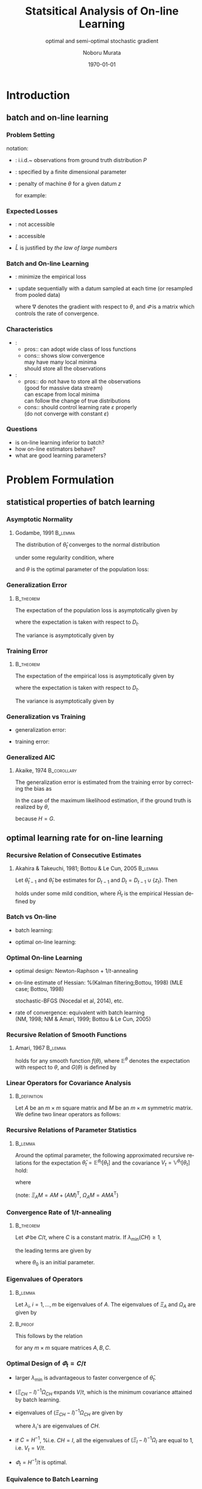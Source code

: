 #+TITLE: Statsitical Analysis of On-line Learning
#+SUBTITLE: optimal and semi-optimal stochastic gradient
#+AUTHOR: Noboru Murata
#+EMAIL: noboru.murata@gmail.com
#+DATE: \today
#+DESCRIPTION: based on N. Murata & Amari 1999, doi:10.1016/S0165-1684(98)00206-0
#+KEYWORDS: online learning, statistical analysis, optimal gradient
#+LANGUAGE: en
#+STARTUP: beamer hidestars content indent
:BEAMER:
#+OPTIONS: H:3 num:t toc:t \n:nil @:t ::t |:t ^:t -:t f:t *:t <:t
#+OPTIONS: TeX:t LaTeX:t skip:nil d:nil todo:t pri:nil tags:not-in-toc
# #+INFOJS_OPT: view:nil toc:nil ltoc:t mouse:underline buttons:0 path:https://orgmode.org/org-info.js
#+EXPORT_SELECT_TAGS: export
#+EXPORT_EXCLUDE_TAGS: noexport
#+HTML_LINK_UP:
#+HTML_LINK_HOME:
#+LaTeX_CLASS: beamer
#+LaTeX_CLASS_OPTIONS: [fleqn,aspectratio=1610]
#+BEAMER_HEADER: \usepackage[toc=none]{mytalk}
# #+BEAMER_HEADER: \usepackage[toc=none,font=heavy]{mytalk}
#+BEAMER_HEADER: \addbibresource{papers.bib}
#+BEAMER_HEADER: \graphicspath{{figs/},{refs/}}
#+BEAMER_HEADER: \DeclareGraphicsExtensions{.pdf,.png,.eps,.jpg}
#+BEAMER_HEADER: \institute{\url{https://noboru-murata.github.io/}}
# #+BEAMER_HEADER: \institute[WASEDA]{Waseda University\\\url{https://noboru-murata.github.io/}}
# #+BEAMER_HEADER: \titlegraphic{\includegraphics[height=1.5cm]{symbol_waseda_3.jpg}
# #+BEAMER_HEADER:    \includegraphics[height=1.5cm,viewport=0 0 150 150,clip]{UTlogo.jpg}
# #+BEAMER_HEADER:    \includegraphics[height=1.5cm]{nict-logo-new2.png}}
# #+BEAMER_HEADER: \myLogo{\lower9pt\hbox{
# #+BEAMER_HEADER:    \reflectbox{\includegraphics[height=26pt]{milk_gray.png}}
# #+BEAMER_HEADER:    \kern-8pt\includegraphics[height=18pt,width=22pt]{milk_sepia.png}}}
#+COLUMNS: "%45ITEM %10BEAMER_env(Env) %10BEAMER_act(Act) %4BEAMER_col(Col) %8BEAMER_opt(Opt)"
# column view: C-c C-x C-c / C-c C-c or q
# beamer block: C-c C-b
:END:

* Introduction
** batch and on-line learning
*** Problem Setting
notation:
- \structure{data}: 
  i.i.d.~ observations from ground truth distribution \(P\)
  \begin{equation}
    z_{1},z_{2},\dotsc,z_{t},\dotsc \sim^{\mathrm{i.i.d.}} P 
    % \quad\text{(ground truth)}
  \end{equation}
- \structure{learning machine}: 
  specified by a finite dimensional parameter
  \begin{equation}
    \theta \in \Theta\subset \mathbb{R}^{m}
  \end{equation}
- \structure{loss function}: 
  penalty of machine \(\theta\) for a given datum \(z\) 
  \begin{equation}
    l(z;\theta)
    \quad\text{(a smooth function with respect to \(\theta\))}
  \end{equation}
  for example:
  \begin{align}
    l(z;\theta)&=-\log p(z:\theta)
    &&\text{negative log loss}\\[-2pt]
    l(z;\theta)&=|y-f(x;\theta)|^{2}
    &&\text{squared loss for \(z=(x,y)\)}
  \end{align}

*** Expected Losses
- \structure{population loss}: not accessible
  \begin{equation}
    L(\theta)
    =\mathbb{E}_{Z\sim P}[l(Z;\theta)]
  \end{equation}
  \begin{equation}
    \theta_{}
    = \arg\min_\theta L(\theta)
    \quad\text{(optimal parameter)}
  \end{equation}
- \structure{empirical loss}: accessible
  \begin{equation}
    \hat{L}_{t}(\theta)
    =\frac{1}{t}\sum_{z_{i}\in D_{t}}l(z_{i};\theta),
    \quad D_{t}=\{z_{i}; i=1,\dotsc,t\}
  \end{equation}
- \(\hat{L}\) is justified by \emph{the law of large numbers}
  \begin{equation}
    \hat{L}_{t}(\theta)=\frac{1}{t}\sum_{z_{i}\in {D_{t}}}l(z_{i};\theta)
    \;\xrightarrow{t\to\infty}\;
    L(\theta)
    =\mathbb{E}_{Z\sim P}\left[l(Z;\theta)\right]
  \end{equation}

*** Batch and On-line Learning
- \structure{batch learning}: minimize the empirical loss
  \begin{equation}
    \hat\theta_{t}
    = \arg\min_\theta \hat{L}_{t}(\theta),
  \end{equation}
- \structure{on-line learning}: update sequentially
  with a datum sampled at each time
  (or resampled from pooled data)
  \begin{equation}
    \theta_{t}
    = \theta_{t-1} - \varPhi_{t}\nabla l(z_{t};\theta_{t-1}),
    % = \theta_{t} - \varepsilon\nabla l(z_{t};\theta_{t}),
    % \quad(\nabla:\text{gradient w.r.t.\ \(\theta\)})
  \end{equation}
  where \(\nabla\) denotes the gradient with respect to \(\theta\),
  and \(\varPhi\) is a matrix which controls the rate of convergence.

*** Characteristics
- \structure{batch learning}:
  - pros::  can adopt wide class of loss functions
  - cons::  shows slow convergence\\
    may have many local minima\\
    should store all the observations
- \structure{on-line learning}:
  - pros:: do not have to store all the observations\\
    (good for massive data stream)\\
    can escape from local minima\\
    can follow the change of true distributions
  - cons:: should control learning rate \(\varepsilon\) properly\\
    (do not converge with constant \(\varepsilon\))
*** 
#+begin_export latex
\centering
\includegraphics<+| handout:0>[page=1,width=0.9\textwidth]{batch_grad}%
\includegraphics<+| handout:0>[page=2,width=0.9\textwidth]{batch_grad}%
\includegraphics<+| handout:0>[page=3,width=0.9\textwidth]{batch_grad}%
\includegraphics<+| handout:0>[page=4,width=0.9\textwidth]{batch_grad}%
\includegraphics<+| handout:0>[page=5,width=0.9\textwidth]{batch_grad}%
\includegraphics<+| handout:0>[page=6,width=0.9\textwidth]{batch_grad}%
\includegraphics<+| handout:0>[page=7,width=0.9\textwidth]{batch_grad}%
\includegraphics<+| handout:0>[page=8,width=0.9\textwidth]{batch_grad}%
\includegraphics<+| handout:0>[page=9,width=0.9\textwidth]{batch_grad}%
\includegraphics<+| handout:0>[page=10,width=0.9\textwidth]{batch_grad}%
\includegraphics<+| handout:1>[page=11,width=0.9\textwidth]{batch_grad}%
#+end_export

*** 
#+begin_export latex
\centering
\includegraphics<+| handout:0>[page=1,width=0.9\textwidth]{online}%
\includegraphics<+| handout:0>[page=2,width=0.9\textwidth]{online}%
\includegraphics<+| handout:0>[page=3,width=0.9\textwidth]{online}%
\includegraphics<+| handout:0>[page=4,width=0.9\textwidth]{online}%
\includegraphics<+| handout:0>[page=5,width=0.9\textwidth]{online}%
\includegraphics<+| handout:0>[page=6,width=0.9\textwidth]{online}%
\includegraphics<+| handout:0>[page=7,width=0.9\textwidth]{online}%
\includegraphics<+| handout:0>[page=8,width=0.9\textwidth]{online}%
\includegraphics<+| handout:0>[page=9,width=0.9\textwidth]{online}%
\includegraphics<+| handout:0>[page=10,width=0.9\textwidth]{online}%
\includegraphics<+| handout:1>[page=11,width=0.9\textwidth]{online}%
#+end_export

*** Questions
- is on-line learning inferior to batch?
- how on-line estimators behave?
- what are good learning parameters?


* Problem Formulation
** statistical properties of batch learning
*** Asymptotic Normality
**** Godambe, 1991                                               :B_lemma:
:PROPERTIES:
:BEAMER_env: lemma
:END:
\nocite{Godambe1991}
The distribution of \(\hat{\theta}_{t}\) converges
to the normal distribution 
\begin{equation}
  \hat{\theta}_{t}
  \sim \mathcal{N}\left(\theta_*,\frac{1}{t}V_{}\right),\quad
  V_{}=H^{-1}GH^{-1}
\end{equation}
under some regularity condition, where
\begin{align}
  G
  &=\mathbb{E}_{Z\sim P}
    \left[
    \nabla l(Z;\theta_{}) \nabla l(Z;\theta_{})^{\mathsf{T}}
    \right],\\
  H
  &=\mathbb{E}_{Z\sim P}
    \left[
    \nabla\nabla l(Z;\theta_{})
    \right],
\end{align}
and \(\theta_{}\) is the optimal parameter of the population loss:
\begin{equation}
  \theta_{}
  = \arg\min_\theta L(\theta).
\end{equation}

*** Generalization Error
****                                                           :B_theorem:
:PROPERTIES:
:BEAMER_env: theorem
:END:
The expectation of the population loss is asymptotically given by
\begin{equation}
  \mathbb{E}\Bigl[L(\hat\theta_{t})\Bigr]
  =L(\theta_*)
  +\frac{1}{2t}\mathrm{tr}\, GH^{-1}
  +o\left(\frac{1}{t}\right),
\end{equation}
where the expectation is taken with respect to \(D_{t}\).
#  % \(\hat\theta_{t}\).

The variance is asymptotically given by
\begin{equation}
  \mathbb{V}\Bigl[L(\hat\theta_{t})\Bigr]
  =\frac{1}{2t^2}\mathrm{tr}\, GH^{-1}GH^{-1}
  +o\left(\frac{1}{t^2}\right).
\end{equation}

*** Training Error
****                                                           :B_theorem:
:PROPERTIES:
:BEAMER_env: theorem
:END:
The expectation of the empirical loss is asymptotically given by
\begin{equation}
  \mathbb{E}\Bigl[\hat{L}_{t}(\hat\theta_{t})\Bigr]
  =L(\theta_{})
  -\frac{1}{2t}\mathrm{tr}\, GH^{-1}
  +o\left(\frac{1}{t}\right),
\end{equation}
where the expectation is taken with respect to \(D_{t}\).
# \(\hat\theta_{t}\) and \(D_{t}\).

The variance is asymptotically given by
\begin{equation}
  \mathbb{V}\Bigl[\hat{L}_{t}(\hat\theta_{t})\Bigr]
  =\frac{1}{t}\mathbb{V}_{Z\sim P}\left[l(Z;\theta_{})\right]
  +o\left(\frac{1}{t}\right).
\end{equation}

*** Generalization vs Training
- generalization error:
  \begin{equation}
    \mathbb{E}\Bigl[L(\hat\theta_{t})\Bigr]
    =L(\theta_*)
    +\frac{1}{2t}\mathrm{tr}\, GH^{-1}
    +o\left(\frac{1}{t}\right),
  \end{equation}
- training error:
  \begin{equation}
    \mathbb{E}\Bigl[\hat{L}_{t}(\hat\theta_{t})\Bigr]
    =L(\theta_{})
    -\frac{1}{2t}\mathrm{tr}\, GH^{-1}
    +o\left(\frac{1}{t}\right),
  \end{equation}

*** Generalized AIC
**** Akaike, 1974                                            :B_corollary:
:PROPERTIES:
:BEAMER_env: corollary
:END:
The generalization error is
estimated from the training error by correcting the bias as
\begin{equation}
  L(\hat\theta_{t})
  =
  \hat{L}_{t}(\hat\theta_{t})
  +\frac{1}{t}\mathrm{tr}\, GH^{-1}.
  % \mathbb{E}\left[L(\hat\theta_{t})\right]
  % =
  % \mathbb{E}\left[\hat{L}_{t}(\hat\theta_{t})\right]
  % +\frac{1}{t}\mathrm{tr}\, GH^{-1}.
\end{equation}
In the case of the maximum likelihood estimation,
if the ground truth is realized by \(\theta_{}\), 
\begin{equation}
  L(\hat\theta_{t})
  =
  \hat{L}_{t}(\hat\theta_{t})
  +\frac{m}{t}\quad (m:\text{ dim.\ of }\theta),
  % \mathbb{E}\left[L(\hat\theta_{t})\right]
  % =
  % \mathbb{E}\left[\hat{L}_{t}(\hat\theta_{t})\right]
  % +\frac{m}{t}\quad (m:\text{ dim.\ of }\theta).
\end{equation}
because \(H=G\).

** optimal learning rate for on-line learning
*** Recursive Relation of Consecutive Estimates
**** Akahira & Takeuchi, 1981; Bottou & Le Cun, 2005             :B_lemma:
:PROPERTIES:
:BEAMER_env: lemma
:END:
Let \(\hat\theta_{t-1}\) and \(\hat\theta_{t}\) be estimates for
\(D_{t-1}\) and \(D_{t}=D_{t-1}\cup\{z_{t}\}\).
Then
\begin{equation}
  \hat\theta_{t}
  =\hat\theta_{t-1}
  -\frac{1}{t}\hat{H}_{t}^{-1}\nabla l(z_{t};\hat\theta_{t-1})
  +\mathcal{O}_p\left(\frac{1}{t^2}\right)
\end{equation}
holds under some mild condition,
where \(\hat{H}_{t}\) is the empirical Hessian defined by
\begin{equation}
  \hat{H}_{t}=\frac{1}{t}\sum_{z_{i}\in D_{t}}
  \nabla\nabla l(z_{i};\hat\theta_{t-1}).
\end{equation}

*** Batch vs On-line
- batch learning:
  \begin{equation}
    \hat\theta_{t}
    =\hat\theta_{t-1}
    -\frac{1}{t}\hat{H}_{t}^{-1}\nabla l(z_{t};\hat\theta_{t-1})
    +\text{(higher order term)}
  \end{equation}
- optimal on-line learning:
  \begin{equation}
    \theta_{t}
    =\theta_{t-1}
    -\frac{1}{t}\tilde{H}_{t-1}^{-1}\nabla l(z_{t};\theta_{t-1})
    +\text{(higher order term)}
  \end{equation}

*** Optimal On-line Learning
- optimal design: Newton-Raphson \(+\) \(1/t\)-annealing
  \begin{equation}
    \varPhi_{t} = \frac{1}{t} \hat{H}_{t}^{-1},
    % \varepsilon_{t} = \frac{1}{t} \hat{H}_{t},
    % \quad\text{\(\varepsilon_{t}\): matrix}
  \end{equation}
- on-line estimate of Hessian: %(Kalman filtering;Bottou, 1998)
  (MLE case; Bottou, 1998)
  \begin{align}
    \varPhi_{t+1}
    &=
      \varPhi_{t}
      -\frac{\varPhi_{t}\nabla l\nabla l^{\mathsf{T}}\varPhi_{t}}
      {1+\nabla l^{\mathsf{T}}\varPhi_{t}\nabla l}
    \\
    &\text{ where }\nabla l=\nabla l(z_{t+1};\theta_{t})
  \end{align}
  stochastic-BFGS (Nocedal et al, 2014), etc.
- rate of convergence: \alert{equivalent with batch learning}\\
  (NM, 1998; NM & Amari, 1999; Bottou & Le Cun, 2005)
  \nocite{Bottou1998,Murata1998,MurataAmari1999,BottouLeCun2005}
*** 
#+begin_export latex
\centering
\includegraphics<+|handout:0>[page=1,width=0.9\textwidth]{batch_newton}%
\includegraphics<+|handout:0>[page=2,width=0.9\textwidth]{batch_newton}%
\includegraphics<+|handout:0>[page=3,width=0.9\textwidth]{batch_newton}%
\includegraphics<+|handout:0>[page=4,width=0.9\textwidth]{batch_newton}%
\includegraphics<+|handout:0>[page=5,width=0.9\textwidth]{batch_newton}%
\includegraphics<+|handout:0>[page=6,width=0.9\textwidth]{batch_newton}%
\includegraphics<+|handout:0>[page=7,width=0.9\textwidth]{batch_newton}%
\includegraphics<+|handout:0>[page=8,width=0.9\textwidth]{batch_newton}%
\includegraphics<+|handout:0>[page=9,width=0.9\textwidth]{batch_newton}%
\includegraphics<+|handout:0>[page=10,width=0.9\textwidth]{batch_newton}%
\includegraphics<+|handout:0>[page=11,width=0.9\textwidth]{batch_newton}%
\includegraphics<+|handout:0>[page=12,width=0.9\textwidth]{batch_newton}%
\includegraphics<+|handout:1>[page=13,width=0.9\textwidth]{batch_newton}%
#+end_export

# % \begin{frame}
# %   \frametitle{Newton-Raphson method}
# %   \begin{itemize}
# %   - 勾配の曲がりを補正して，収束速度を上げる方法
# %     \begin{equation}
# %       \hat\theta_{t+1}
# %       = \hat\theta_{t} - H(\hat\theta_{t})^{-1} L_D(\hat\theta_{t}),
# %       \quad H:\text{経験損失のヘシアン}
# %     \end{equation}
# %     \medskip
# %     \begin{description}
# %     -[長所] 収束点のまわりでは2次収束する\\
# %       (初期値を上手く選ぶ必要はある)
# %     -[短所] 逆行列の計算負荷が高い\\ 
# %       (準ニュートン法など軽減する工夫はある)\\
# %       依然として局所解に捕えられる場合がある
# %     \end{description}
# %   \end{itemize}
# % \end{frame}

*** Recursive Relation of Smooth Functions
**** Amari, 1967                                                 :B_lemma:
:PROPERTIES:
:BEAMER_env: lemma
:END:
\nocite{Amari1967}
# % Let \(\varPhi_{t}\) be 
# % \begin{equation}
# %   \varPhi_{t}=\varepsilon_{t}C_{t}\quad
# %   (\varepsilon_{t}:\text{scalar},\;C_{t}:\text{matrix}).
# % \end{equation}
# % For \(\varPhi_{t}=\varepsilon_{t}C_{t}\) with 
# % a sufficiently small scalar \(\varepsilon_{t}\) and a matrix \(C_{t}\),
# % \begin{multline}
# %   \mathbb{E}^{\theta_{t+1}}\left[f(\theta_{t+1})\right]%\\
# %   =
# %   \mathbb{E}^{\theta_{t}}\left[f(\theta_{t})\right]
# %   -\varepsilon_{t} 
# %   \mathbb{E}^{\theta_{t}}\left[\nabla f(\theta_{t})^{\mathsf{T}}C_{t}
# %     \nabla L(\theta_{t})\right]\\
# %   +\frac{\varepsilon_{t}^2}{2}\mathrm{tr}
# %   \mathbb{E}^{\theta_{t}}\left[
# %     C_{t}G(\theta_{t})C_{t}^{\mathsf{T}}\nabla\nabla f(\theta_{t})
# %   \right]
# %   +\mathcal{O}(\varepsilon_{t}^3),
# % \end{multline}
\begin{align}
  \mathbb{E}^{\theta_{t+1}}\left[f(\theta_{t+1})\right]%\\
  =&
     \mathbb{E}^{\theta_{t}}\left[f(\theta_{t})\right]
     -\mathbb{E}^{\theta_{t}}\left[\nabla f(\theta_{t})^{\mathsf{T}}\varPhi_{t}
     \nabla L(\theta_{t})\right]\\
   &+\frac{1}{2}\mathrm{tr}\,
     \mathbb{E}^{\theta_{t}}\left[
     \varPhi_{t}G(\theta_{t})\varPhi_{t}^{\mathsf{T}}\nabla\nabla f(\theta_{t})
     \right]
     +\mathcal{O}(\|\varPhi_{t}\|^3)
\end{align}
# % \begin{multline}
# %   \mathbb{E}^{\theta_{t+1}}\left[f(\theta_{t+1})\right]%\\
# %   =
# %   \mathbb{E}^{\theta_{t}}\left[f(\theta_{t})\right]
# %   -\mathbb{E}^{\theta_{t}}\left[\nabla f(\theta_{t})^{\mathsf{T}}\varPhi_{t}
# %     \nabla L(\theta_{t})\right]\\
# %   +\frac{1}{2}\mathrm{tr}
# %   \mathbb{E}^{\theta_{t}}\left[
# %     \varPhi_{t}G(\theta_{t})\varPhi_{t}^{\mathsf{T}}\nabla\nabla f(\theta_{t})
# %   \right]\\
# %   +\mathcal{O}(\|\varPhi_{t}\|^3)
# % \end{multline}
holds for any smooth function \(f(\theta)\),
where \(\mathbb{E}^{\theta}\) 
denotes the expectation with respect to \(\theta\),
and \(G(\theta)\) is defined by
\begin{equation}
  G(\theta)=
  \mathbb{E}_{Z\sim P}
  \left[\nabla l(Z;\theta)\nabla l(Z;\theta)^{\mathsf{T}}\right].
\end{equation}
# % Note that scales of \(\varepsilon\) and \(C\) are indeterminant, hence 
# % we make a constraint with \(\lambda_{\min}(CH)=1\)

*** Linear Operators for Covariance Analysis
****                                                        :B_definition:
:PROPERTIES:
:BEAMER_env: definition
:END:
Let \(A\) be an \(m\times m\) square matrix 
and \(M\) be an \(m\times m\) symmetric matrix.
We define two linear operators as follows:
\begin{align}
  \Xi_{A}M
  &= AM+(AM)^{\mathsf{T}},\\
  \Omega_{A}M
  &= AMA^{\mathsf{T}}.
\end{align}

*** Recursive Relations of Parameter Statistics
****                                                             :B_lemma:
:PROPERTIES:
:BEAMER_env: lemma
:END:
Around the optimal parameter,
the following approximated recursive relations for
the expectation \(\bar\theta_{t}=\mathbb{E}^{\theta_{t}}\left[\theta_{t}\right]\)
and the covariance \(V_{t}=\mathbb{V}^{\theta_{t}}\left[\theta_{t}\right]\)
hold:
\begin{align}
  \bar{\theta}_{t+1}
  &=\bar{\theta}_{t}
    -Q_{t}(\bar{\theta}_{t}-\theta_{}),\\
  V_{t+1}
  &=V_{t}
    -\Xi_{Q_{t}}V_{t}
    +\Omega_{Q_{t}}V_{}
    -\Omega_{Q_{t}}(\bar{\theta}_{t}-\theta_{}) 
    (\bar{\theta}_{t}-\theta_{})^{\mathsf{T}},
\end{align}
# % \begin{align}
# %   \bar{\theta}_{t+1}&=\bar{\theta}_{t}
# %   -\varepsilon_{t} Q_{t}(\bar{\theta}_{t}-\theta_{}),\\
# %   V_{t+1}&=V_{t}
# %   -\varepsilon_{t}\Xi_{Q_{t}}V_{t}
# %   +\varepsilon_{t}^2\Omega_{Q_{t}}V_{}
# %   -\varepsilon_{t}^2\Omega_{Q_{t}}(\bar{\theta}_{t}-\theta_{}) 
# %   (\bar{\theta}_{t}-\theta_{})^{\mathsf{T}},
# %%   V_{t+1}&=V_{t}
# %%   -\varepsilon_{t}(Q_{t}V_{t}+V_{t}Q_{t}^{\mathsf{T}})
# %%   +\varepsilon_{t}^2Q_{t}V_{}Q_{t}^{\mathsf{T}}\\
# %%   &\phantom{V_{t}}
# %%   -\varepsilon_{t}^2Q_{t}(\bar{\theta}_{t}-\theta_{}) 
# %%   (\bar{\theta}_{t}-\theta_{})^{\mathsf{T}}Q_{t}^{\mathsf{T}},
# % \end{align}
where
\begin{equation}
  Q_{t}=\varPhi_{t}H,\quad
  V_{}=H^{-1}GH^{-1}.
\end{equation}
(note: \(\Xi_{A}M= AM+(AM)^{\mathsf{T}},\;\Omega_{A}M= AMA^{\mathsf{T}}\))
# % \begin{align}
# %         \Xi_{A}M
# %         &= AM+(AM)^{\mathsf{T}},\\
# %         \Omega_{A}M
# %                   &= AMA^{\mathsf{T}}.
# %       \end{align}
# %                               \begin{align}
# %%                                 \bar\theta_{t}&=\mathbb{E}\left[\theta_{t}\right]\\
# %%                                 V_{t}&=\mathbb{V}\left[\theta_{t}\right]\\
# %         Q_{t}&=C_{t}H,\\
# %         V_{}&=H^{-1}GH^{-1}.
# %       \end{align}

*** Convergence Rate of \(1/t\)-annealing
****                                                           :B_theorem:
:PROPERTIES:
:BEAMER_env: theorem
:END:
Let \(\varPhi\) be \(C/t\), where \(C\) is a constant matrix.
If \(\lambda_{\min}(CH)\geq 1\), 
# %                          (the smallest eigenvalue of \(Q=CH\)), 
the leading terms are given by
# %                          following approximated relations hold:
\begin{align}
  \bar\theta_{t}
  &=\theta_{}+S_{t}(\theta_{0}-\theta_{}),
    \quad
    S_{t}
    =\prod_{\tau=2}^{t}\left(I-\frac{CH}{\tau}\right)
    =\mathcal{O}\left(\frac{1}{t^{\lambda_{\min}}}\right),\\
  V_{t}
  &=\left[\left(\Xi_{CH}-I\right)^{-1}\Omega_{CH}\right]\frac{1}{t}V_{},
    \quad V_{}=H^{-1}GH^{-1},
\end{align}
where \(\theta_{0}\) is an initial parameter.
# %         , and 
# %         \begin{equation}
# %   %%           Q=CH,\quad
# %         V_{}=H^{-1}GH^{-1}.
# %         \end{equation}

*** Eigenvalues of Operators
****                                                             :B_lemma:
:PROPERTIES:
:BEAMER_env: lemma
:END:
Let \(\lambda_{i},\;i=1,\dotsc,m\) be eigenvalues of \(A\).
The eigenvalues of \(\Xi_{A}\) and \(\Omega_{A}\) are given by
\begin{align}
  \Xi_{A}:\;&\lambda_{i}+\lambda_{j},\;i,j=1,\dotsc,m,\\
  \Omega_{A}:\;&\lambda_{i}\lambda_{j},\;i,j=1,\dotsc,m.
\end{align}
# %                      Let \(\lambda_{i},\;i=1,\dotsc,m\) be eigenvalues of \(A\).
# %                      The eigenvalues of \(\Xi_{A}\) is given by
# %                      \begin{equation}
# %                      \lambda_{i}+\lambda_{j},\;i,j=1,\dotsc,m
# %                      \end{equation}
# %                      and the eigenvalues of \(\Omega_{A}\) is given by
# %                      \begin{equation}
# %                      \lambda_{i}\lambda_{j},\;i,j=1,\dotsc,m
# %                      \end{equation}
****                                                             :B_proof:
:PROPERTIES:
:BEAMER_env: proof
:END:
This follows by the relation
\begin{equation}
  \mathrm{cs}(ABC)=(C^{\mathsf{T}}\otimes A)\mathrm{cs} B
\end{equation}
for any \(m\times m\) square matrices \(A,B,C\).

*** Optimal Design of \(\varPhi_{t}=C/t\)
- larger \(\lambda_{\min}\) is advantageous to faster convergence of
  \(\bar\theta_{t}\).
- \((\Xi_{CH}-I)^{-1}\Omega_{CH}\) expands \(V_{}/t\), which is the
  minimum covariance attained by batch learning.
- eigenvalues of \((\Xi_{CH}-I)^{-1}\Omega_{CH}\) are given by
  \begin{equation}
    \frac{\lambda_{i}\lambda_{j}}{\lambda_{i}+\lambda_{j}-1},
  \end{equation}
  where \(\lambda_{i}\)'s are eigenvalues of \(CH\).
- if \(C=H^{-1}\), %i.e. \(CH=I\),
  all the eigenvalues of \((\Xi_{I}-I)^{-1}\Omega_{I}\) 
  are equal to 1, i.e. \(V_{t}=V_{}/t\).
- \(\varPhi_{t}=H^{-1}/t\) is optimal.

*** Equivalence to Batch Learning
- on-line learning: 
  \begin{align}
    \mathbb{E}\left[(\theta_{t}-\theta_{})(\theta_{t}-\theta_{})^{\mathsf{T}}\right]
    &=\mathbb{V}\left[\theta_{t}\right]
    % +\text{bias}
    % +\mathcal{O}\left(\frac{1}{t^{2}}\right)
      +\mathbb{E}\left[\theta_{t}-\theta_{}\right]
      \mathbb{E}\left[\theta_{t}-\theta_{}\right]^{\mathsf{T}}\\
    &=\frac{1}{t}V_{}+\mathcal{O}\left(\frac{1}{t^{2}}\right).
  \end{align}
- batch learning:
  \begin{equation}
    \mathbb{E}\left[(\hat\theta_{t}-\theta_{})(\hat\theta_{t}-\theta_{})^{\mathsf{T}}\right]
    =\frac{1}{t}V_{}+\mathcal{O}\left(\frac{1}{t^{2}}\right).
  \end{equation}

*** 
#+begin_export latex
\centering
\includegraphics<+| handout:0>[page=11,width=0.9\textwidth]{online}%
\includegraphics<+| handout:0>[page=12,width=0.9\textwidth]{online}%
\includegraphics<+| handout:1>[page=13,width=0.9\textwidth]{online}%
\includegraphics<+| handout:0>[page=14,width=0.9\textwidth]{online}%
\includegraphics<+| handout:0>[page=15,width=0.9\textwidth]{online}%
#+end_export


* Illustrative Example

** Elo rating system
*** Rating Systems
a method for evaluating the relative skill levels of players
- \structure{Elo rating}: Arpad Elo, 1960\\
  used in competitor-versus-competitor games such as chess\\
  scores given to players are updated according to game results
- \structure{Glicko rating}: Mark Glickman, 1997\\
  including confidence of estimated skill levels
- \structure{TrueSkill}: Ralf Herbrich et al., 2007\\
  extension to multiplayer games\\
  skill levels are random variables (Bayesian framework)

*** Model of Elo Rating
- score: \(\theta=(\theta^{1},\theta^{2},\dotsc)\)
- event: \(z_{t}=(a\succ b)\) (player \(a\) beats player \(b\) at time \(t\))
- probability model: 
  \begin{equation}
    \Pr(a\succ b)
    =P(z_{t};\theta)
    =\frac{1}{1+\exp(\gamma\cdot(\theta^{b}-\theta^{a}))},
  \end{equation}
  where \(\gamma\) is defined such that
  a player whose rating is 200 points greater than the other
  is expected to have a 75\% chance of winning.
  # %	\begin{align}
  # %           \Pr(i\succ j)
  # %           &=P(z_{t};\theta)\\
  # %                       &=\frac{1}{1+\exp(\gamma\cdot(\theta_j-\theta_{i}))}
  # %         \end{align}
- loss function: (negative log loss)
  \begin{equation}
    l(z_{t};\theta)
    =-\log P(z_{t};\theta)
    =\log(1+\exp(\gamma\cdot(\theta^{b}-\theta^{a})))
  \end{equation}
  # %                                     - empirical loss:
  # %                                     \begin{equation}
  # %                                     \hat{L}(\theta)
  # %                                     =\sum_{t=1}^{T}l(z_{t};\theta)
  # %                                     \end{equation}

*** Update Rule of Elo Rating
- gradient:
  \begin{equation}
    \frac{\partial}{\partial\theta^{i}}
    l(z_{t};\theta)=
    \begin{cases}
      0,&i\not=a,b\\
      -\gamma\cdot(1-P(z_{t};\theta)),&i=a\text{ (winner)}\\
      +\gamma\cdot(1-P(z_{t};\theta)),&i=b\text{ (looser)}
    \end{cases}
  \end{equation}
- update rule:
  \begin{align}
    \theta_{t+1}
    &=\theta_{t}-\varepsilon\nabla l(z_{t};\theta)\\
    &=\theta_{t}+
      (0,\dotsc,\underbrace{\varepsilon\gamma(1-P)}_{a},\dotsc,
      \underbrace{-\varepsilon\gamma(1-P)}_{b},\dotsc,0)^{T}
  \end{align}
  where \(k=\varepsilon\gamma=\;
  \text{32 for novices, 16 for professionals}\). 

*** 
**** left                                                          :BMCOL:
:PROPERTIES:
:BEAMER_col: 0.65
:END:
\begin{center}
  \includegraphics<+>[width=\textwidth]{elo_org1}%
  \includegraphics<+>[width=\textwidth]{elo_org2}%
  \includegraphics<+>[width=\textwidth]{elo_org3}%
  % \includegraphics<+>[page=1,width=\textwidth]{elo_org}%
  % \includegraphics<+>[page=2,width=\textwidth]{elo_org}%
  % \includegraphics<+>[page=3,width=\textwidth]{elo_org}%
\end{center}
**** right                                                         :BMCOL:
:PROPERTIES:
:BEAMER_col: 0.35
:END:
\structure{fixed rate}\\ \(\varPhi_{t}=\varepsilon I\)
- \(10\) players\\
  out of 100
- \(20000\) games\\
  {\small
    (\(400\)[games/pl.])}
- \(k=32,16,64\)
- \(\theta^{i}_{0}=1500\)

*** Optimal Update Rule
- update rule: (\(\varPhi\): matrix)
  \begin{align}
    \theta_{t+1}
    &=\theta_{t}-\varPhi_{t}\nabla l(z_{t};\theta_{t}),\\
    \varPhi_{t+1}
    &=
      \varPhi_{t}
      -\frac{\varPhi_{t}\nabla l_{t}\nabla l_{t}^{\mathsf{T}}\varPhi_{t}}
      {1+\nabla l_{t}^{\mathsf{T}}\varPhi_{t}\nabla l_{t}},\\
    \nabla l_{t}
    &=\nabla l(z_{t+1};\theta_{t})\\	 
    &=(0,\dotsc,\underbrace{\gamma(1-P)}_{a},\dotsc,
      \underbrace{-\gamma(1-P)}_{b},\dotsc,0)^{T}
  \end{align}
- initial value:
  \begin{equation}
    \varPhi_{0}=k I\quad \text{\(I\) is the identity matrix}
  \end{equation}

*** 
**** left                                                          :BMCOL:
:PROPERTIES:
:BEAMER_col: 0.65
:END:
\begin{center}
  \includegraphics[width=\textwidth]{elo_opt}%
\end{center}
**** right                                                         :BMCOL:
:PROPERTIES:
:BEAMER_col: 0.35
:END:
\structure{optimal rate}
- \(10\) players\\
  out of 100
- \(20000\) games\\
  {\small
    (\(400\)[games/pl.])}
- sensitive to initial value
  # %\(kI\)

** restricted gradient problem
*** Problem of Semi-Optimal Update
- original update rule:
  \(\varDelta\theta=-\varepsilon\nabla l(z_{t};\theta)\)
  - only related players are updated:
    \(\varDelta\theta^{i}=0,\;i\not=a,b\).
  - sum of \(\theta\) is kept constant: 
    \(\boldsymbol{1}^{\mathsf{T}}\varDelta\theta=0\).
- optimal update rule:
  \(\varDelta\theta=-\varPhi_{t}\nabla l(z_{t};\theta)\)
  - all the players are updated, because
    \(\varPhi_{t}=\hat{H}_{t}^{-1}/t\) is a dense matrix.
  - sum of \(\theta\) is not necessarily kept constant.
- our problem: 
  design \(\varPhi_{t}\) to fit the original restriction.

*** Description of Restrictions
- \(1\) vs \(1\) case: (players a and b)
  \begin{equation}
    \varDelta\theta=\alpha\boldsymbol{a},
    \quad
    \boldsymbol{a}^{\mathsf{T}}=
    \bordermatrix{
      &a&b&c&\cr
      &1&-1&0&\cdots
    },
  \end{equation}
  or
  \begin{equation}
    B^{\mathsf{T}}\varDelta\theta=0,
    \quad
    B^{\mathsf{T}}=
    \bordermatrix{
      &a&b&c&d&\cr
      &1&1&0&0&\cdots\cr
      &0&0&1&0&\cdots\cr
      &0&0&0&1&\cdots\cr
      &\vdots&\vdots&&&\ddots
    }.
  \end{equation}

*** Description of Restrictions
- \(2\) vs \(2\) case: (players a\(+\)b and c\(+\)d)
  \begin{equation}
    \varDelta\theta=A\alpha,
    \quad
    A^{\mathsf{T}}=
    \bordermatrix{
      &a&b&c&d&e&\cr
      &1&0&-1&0&0&\cdots\cr
      &1&0&0&-1&0&\cdots\cr
      &0&1&-1&0&0&\cdots\cr
    },
  \end{equation}
  or
  \begin{equation}
    B^{\mathsf{T}}\varDelta\theta=0,
    \quad
    B^{\mathsf{T}}=
    \bordermatrix{
      &a&b&c&d&e&f&\cr
      &1&1&1&1&0&0&\cdots\cr
      &0&0&0&0&1&0&\cdots\cr
      &0&0&0&0&0&1&\cdots\cr
      &\vdots&\vdots&&&&&\ddots
    }.
  \end{equation}

*** Problem Formulation
**** Problem A                                              :B_alertblock:
:PROPERTIES:
:BEAMER_env: alertblock
:END:
Find an ``optimal'' gradient 
\(\varDelta\theta=\varPhi\nabla l(z;\theta)\)
subject to
\begin{equation}
  \varDelta\theta\in \operatorname{Im}A,
  \quad (\varDelta\theta=A\alpha,\;\alpha\in\mathbb{R}^{k})
\end{equation}
for a matrix \(A\in\mathbb{R}^{m\times k}\).
**** Problem B                                              :B_alertblock:
:PROPERTIES:
:BEAMER_env: alertblock
:END:
Find an ``optimal'' gradient 
\(\varDelta\theta=\varPhi\nabla l(z;\theta)\)
subject to
\begin{equation}
  \varDelta\theta\in \operatorname{Ker}B^{\mathsf{T}},
  \quad (B^{\mathsf{T}}\varDelta\theta=0)
\end{equation}
for a matrix \(B\in\mathbb{R}^{m\times(m-k)}\),
**** notes                                               :B_ignoreheading:
:PROPERTIES:
:BEAMER_env: ignoreheading
:END:
cf. \(f(\theta)=\text{const.}\Rightarrow \nabla f(\theta)^{\mathsf{T}}\varDelta\theta=0\)

*** Assumptions
- optimality is defined in terms of
  \begin{equation}
    \text{minimize}\;\|H^{-1}\nabla l-\varDelta\theta\|_{M},
  \end{equation}
  where 
  \(\|x\|_{M}^{2}=\langle x,x\rangle_{M}\)
  and 
  \(\langle x,y\rangle_{M}=\langle Mx,y\rangle\).
- \(M\) is chosen as \(H\), because
  - quadratic approximation of population loss:
    \begin{equation}
      \|\theta-\theta_{}\|_{H}^{2}
      =(\theta-\theta_{})^{\mathsf{T}}H(\theta-\theta_{})
      =L(\theta)-L(\theta_{})
    \end{equation}
  - Mahalanobis distance in maximum likelihood case:
    \begin{equation}
      \mathbb{V}[\hat\theta_{t}]
      =\frac{1}{t}H^{-1}GH^{-1}
      =\frac{1}{t}H^{-1}
    \end{equation}
    % - (\(\varPhi_{t}\) becomes symmetric.)

*** Solutions
- decompose \(\varPhi_{t}\) into scalar and matrix parts as
  \begin{equation}
    \varPhi_{t}=\varepsilon_{t} C,\quad\text{(e.g., \(\varepsilon_{t}=1/t\))}
  \end{equation}
- solutions for the problems are: 
**** Problem A                                                   :B_block:
:PROPERTIES:
:BEAMER_env: block
:END:
\begin{equation}
  C_{A}=A(A^{\mathsf{T}}HA)^{-1}A^{\mathsf{T}}
\end{equation}
**** Problem B                                                   :B_block:
:PROPERTIES:
:BEAMER_env: block
:END:
\begin{equation}
  C_{B}=H^{-1}-H^{-1}B(B^{\mathsf{T}}H^{-1}B)^{-1}B^{\mathsf{T}}H^{-1}
\end{equation}

# % \begin{frame}
# %   \begin{columns}
# %     \begin{column}{.7\textwidth}
# %       \begin{center}
# %         \includegraphics[width=\textwidth]{elo_mod}%
# %       \end{center}
# %     \end{column}
# %     \begin{column}{.3\textwidth}
# %       \structure{準最適な学習係数}
# %       \begin{itemize}
# %       - 対戦人数: 32人
# %       - 更新回数: 10000回
# %       - 初期係数: \(k=32*20\)\\
# %         (Hesse行列の対角のみ使用)
# %       \end{itemize}
# %     \end{column}
# %   \end{columns}
# % \end{frame}

*** 
**** left                                                          :BMCOL:
:PROPERTIES:
:BEAMER_col: 0.65
:END:
\begin{center}
  \includegraphics[width=\textwidth]{elo_sub}%
\end{center}
**** right                                                         :BMCOL:
:PROPERTIES:
:BEAMER_col: 0.35
:END:
\structure{sub-optimal rate}
- \(10\) players\\
  out of 100
- \(20000\) games\\
  {\small
  (\(400\)[games/pl.])}

*** Notes on Solutions
- \(C_{A}\) and \(C_{B}\) are symmetric (only when \(M=H\)).
- \(C_{A}H\) or \(C_{B}H\) is a projection matrix:
  # %           \begin{align}
  # %           \bar{\theta}_{t+1}&=\bar{\theta}_{t}
  # %                                           -\varepsilon_{t} Q_{t}(\bar{\theta}_{t}-\theta_{}),\\
  # %           V_{t+1}&=V_{t}
  # %                                -\varepsilon_{t}\Xi_{Q_{t}}V_{t}
  # %                                +\varepsilon_{t}^2\Omega_{Q_{t}}V_{}
  # %                                -\varepsilon_{t}^2\Omega_{Q_{t}}(\bar{\theta}_{t}-\theta_{}) 
  # %                                (\bar{\theta}_{t}-\theta_{})^{\mathsf{T}}.
  # %         \end{align}
  # %                                eigenvalues \(\lambda\) and eigenvectors \(v\) are of \(Q_{t}\) are:
  \begin{equation}
    \lambda
    =
    \begin{cases}
      1,& v\in\operatorname{Im}A\text{ or }\operatorname{Ker}B,\\
      0,& \text{otherwise}.
    \end{cases}
    % =
    % \begin{cases}
    %   1,& \text{otherwise},\\
    %   0,& v\in\operatorname{Ker}B.
    % \end{cases}
  \end{equation}
- if \(k\) is small, calculating \(C_{A}\) is more efficient than \(C_{B}\).
- only a few parameters are updated, however convergence is as
  good as optimal case.\\
  (information loss is quite small in some case)
  # %           - define a efficiency factor by
  # %           \begin{equation}
  # %           r=
  # %           \end{equation}
  # %           - eigenvalues of \(\mathbb{E}[Q_{t}]\) are:
  # %           - assume \(Q_{t}\) distributes \emph{uniformly}, then
  # %           \begin{equation}
  # %           \mathbb{E}[\lambda]=\frac{k}{m}=\gamma,
  # %           \quad (k=\dim\operatorname{Im}A=\dim\operatorname{Ker}B).
  # %%           \quad\text{(efficiency)}.
  # %           \end{equation}
  # %           - \(\varepsilon_{t}\) is scaled as
  # %           \(\varepsilon_{t}={1}/{\gamma t}\),
  # %%           \(\displaystyle\varepsilon_{t}=\frac{1}{\gamma t}\),
  # %           (\(\gamma t\): the effective number of samples).
  # %%           \begin{equation}
  # %           \varepsilon_{t}=\frac{1}{\gamma t},
  # %           \quad\text{(\(\gamma t\): effective number of samples)}.
  # %           \end{equation}

* Conclusion
*** Concluding Remarks
we have investigated
- dynamics of convergence phase of on-line learning,
- conditions for optimal convergence rate,
- optimal projection of gradients to subspaces,

practical applications would be
- skill level rating systems,
- on-line learning for Bradley-Terry model,
- distributed control systems.

*** References
:PROPERTIES:
:BEAMER_opt: allowframebreaks
:END:
\printbibliography[heading=none]


* COMMENT File Local Variables
# Local Variables:
# End:
    

